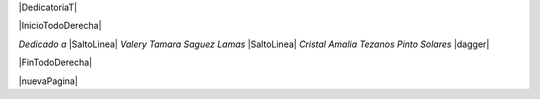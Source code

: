 
.. |DedicatoriaT| raw:: latex

  \addcontentsline{toc}{chapter}{Dedicatoria}
  \chapter*{}

|DedicatoriaT|

|InicioTodoDerecha|

*Dedicado a* |SaltoLinea|
*Valery Tamara Saguez Lamas* |SaltoLinea|
*Cristal Amalia Tezanos Pinto Solares* |dagger|

|FinTodoDerecha|

|nuevaPagina|
